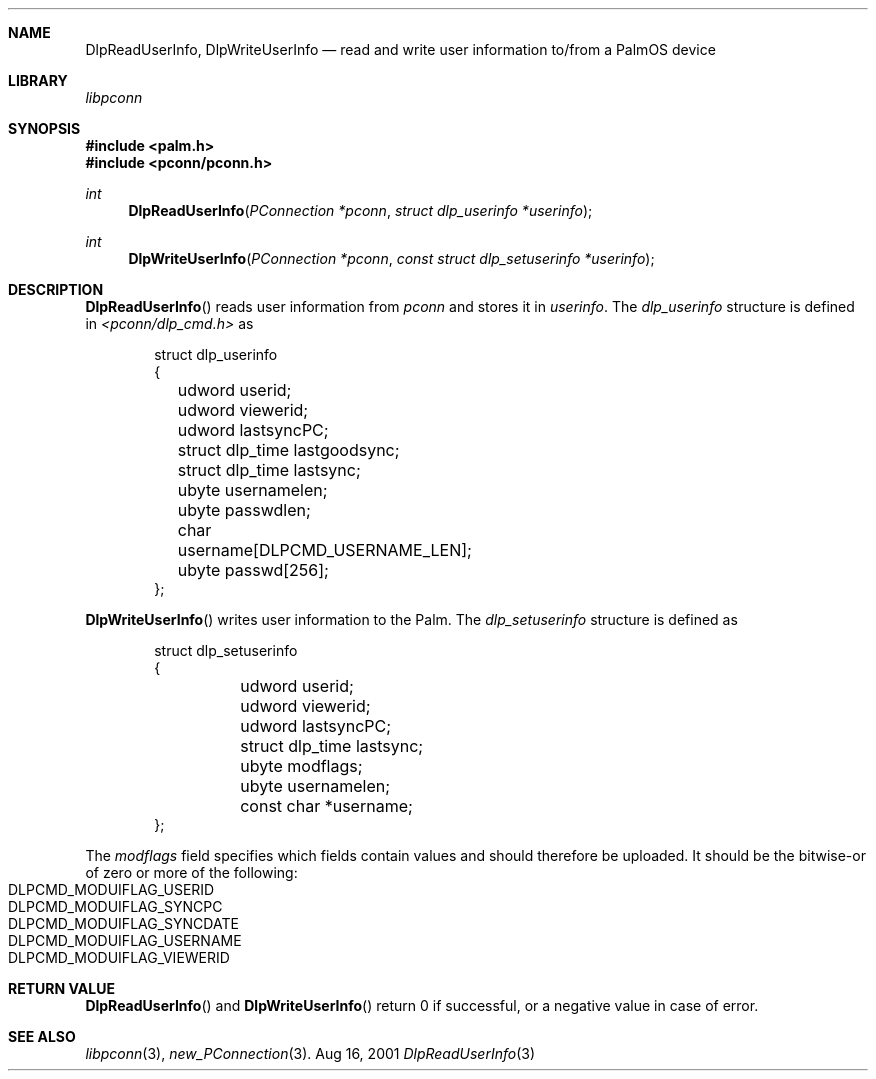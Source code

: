 .\" DlpReadUserInfo.3
.\" 
.\" Copyright 2001, Andrew Arensburger.
.\" You may distribute this file under the terms of the Artistic
.\" License, as specified in the README file.
.\"
.\" $Id$
.\"
.\" This man page uses the 'mdoc' formatting macros. If your 'man' uses
.\" the old 'man' package, you may run into problems.
.\"
.Dd Aug 16, 2001
.Dt DlpReadUserInfo 3
.Sh NAME
.Nm DlpReadUserInfo ,
.Nm DlpWriteUserInfo
.Nd read and write user information to/from a PalmOS device
.Sh LIBRARY
.Pa libpconn
.Sh SYNOPSIS
.Fd #include <palm.h>
.Fd #include <pconn/pconn.h>
.Ft int
.Fn DlpReadUserInfo "PConnection *pconn" "struct dlp_userinfo *userinfo"
.Ft int
.Fn DlpWriteUserInfo "PConnection *pconn" "const struct dlp_setuserinfo *userinfo"
.Sh DESCRIPTION
.Fn DlpReadUserInfo
reads user information from
.Fa pconn
and stores it in
.Fa userinfo .
The
.Ft dlp_userinfo
structure is defined in
.Pa <pconn/dlp_cmd.h>
as
.Bd -literal -offset indent
struct dlp_userinfo
{
	udword userid;
	udword viewerid;
	udword lastsyncPC;
	struct dlp_time lastgoodsync;
	struct dlp_time lastsync;
	ubyte usernamelen;
	ubyte passwdlen;
	char username[DLPCMD_USERNAME_LEN];
	ubyte passwd[256];
};
.Ed
.Pp
.Fn DlpWriteUserInfo
writes user information to the Palm. The
.Ft dlp_setuserinfo
structure is defined as
.Bd -literal -offset indent
struct dlp_setuserinfo
{
	udword userid;
	udword viewerid;
	udword lastsyncPC;
	struct dlp_time lastsync;
	ubyte modflags;
	ubyte usernamelen;
	const char *username;
};
.Ed
.Pp
The
.Fa modflags
field specifies which fields contain values and should therefore be
uploaded. It should be the bitwise-or of zero or more of the
following:
.Bl -tag -width "LIS" -compact -offset indent
.It Dv DLPCMD_MODUIFLAG_USERID
.It Dv DLPCMD_MODUIFLAG_SYNCPC
.It Dv DLPCMD_MODUIFLAG_SYNCDATE
.It Dv DLPCMD_MODUIFLAG_USERNAME
.It Dv DLPCMD_MODUIFLAG_VIEWERID
.El
.Sh RETURN VALUE
.Fn DlpReadUserInfo
and
.Fn DlpWriteUserInfo
return 0 if successful, or a negative value in case of error.
.Sh SEE ALSO
.Xr libpconn 3 ,
.Xr new_PConnection 3 .
